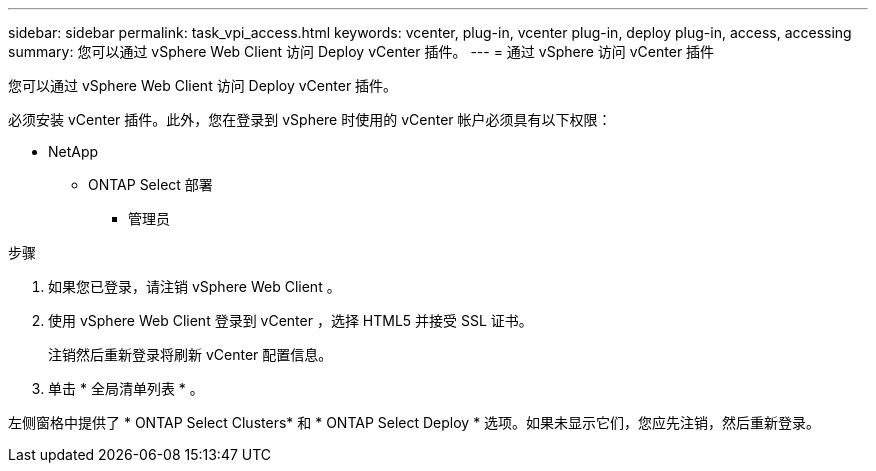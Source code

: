 ---
sidebar: sidebar 
permalink: task_vpi_access.html 
keywords: vcenter, plug-in, vcenter plug-in, deploy plug-in, access, accessing 
summary: 您可以通过 vSphere Web Client 访问 Deploy vCenter 插件。 
---
= 通过 vSphere 访问 vCenter 插件


[role="lead"]
您可以通过 vSphere Web Client 访问 Deploy vCenter 插件。

必须安装 vCenter 插件。此外，您在登录到 vSphere 时使用的 vCenter 帐户必须具有以下权限：

* NetApp
+
** ONTAP Select 部署
+
*** 管理员






.步骤
. 如果您已登录，请注销 vSphere Web Client 。
. 使用 vSphere Web Client 登录到 vCenter ，选择 HTML5 并接受 SSL 证书。
+
注销然后重新登录将刷新 vCenter 配置信息。

. 单击 * 全局清单列表 * 。


左侧窗格中提供了 * ONTAP Select Clusters* 和 * ONTAP Select Deploy * 选项。如果未显示它们，您应先注销，然后重新登录。
